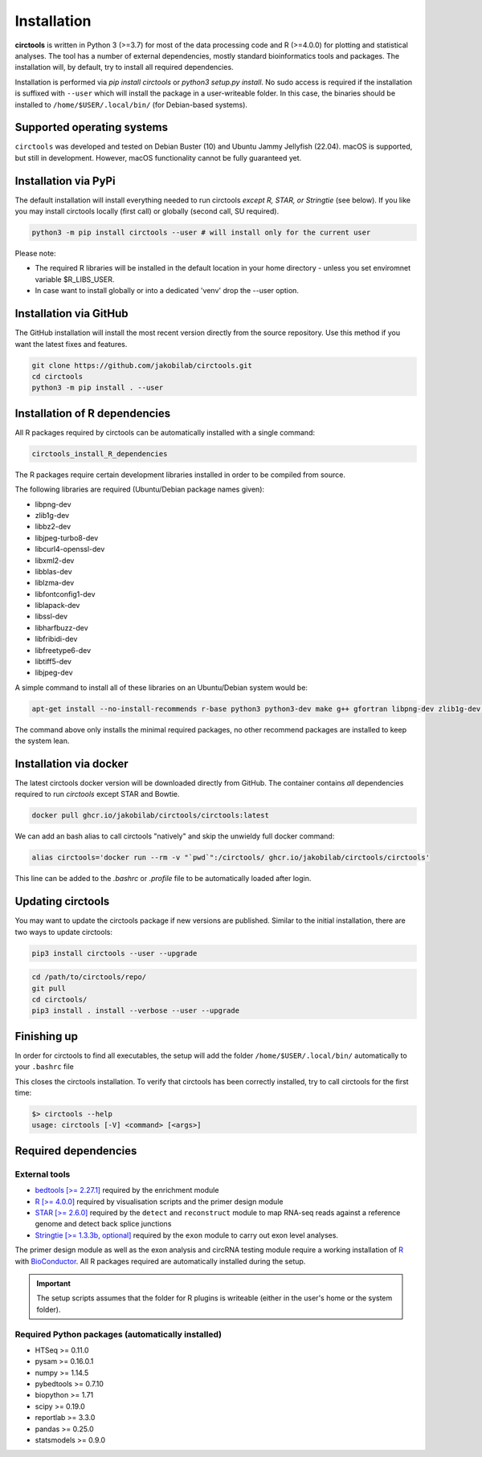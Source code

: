 Installation
********************************************************


**circtools** is written in Python 3 (>=3.7) for most of the data processing code and R (>=4.0.0) for plotting and statistical analyses. The tool has a number of external dependencies, mostly standard bioinformatics tools and packages. The installation will, by default, try to install all required dependencies.

Installation is performed via `pip install circtools` or `python3 setup.py install`. No sudo access is required if the installation is suffixed with ``--user`` which will install the package in a user-writeable folder. In this case, the binaries should be installed to ``/home/$USER/.local/bin/`` (for Debian-based systems).


Supported operating systems
-----------------------------------

``circtools`` was developed and tested on Debian Buster (10) and Ubuntu Jammy Jellyfish (22.04). macOS is supported, but still in development. However, macOS functionality cannot be fully guaranteed yet.

Installation via PyPi
-----------------------------------

The default installation will install everything needed to run circtools *except R, STAR, or Stringtie* (see below). If you like you may install circtools locally (first call) or globally (second call, SU required).

.. code-block:: bash

    python3 -m pip install circtools --user # will install only for the current user

Please note:

* The required R libraries will be installed in the default location in your home directory - unless you set enviromnet variable $R_LIBS_USER.
* In case want to install globally or into a dedicated 'venv' drop the --user option.



Installation via GitHub
--------------------------

The GitHub installation will install the most recent version directly from the source repository. Use this method if you want the latest fixes and features.

.. code-block:: bash

    git clone https://github.com/jakobilab/circtools.git
    cd circtools
    python3 -m pip install . --user


Installation of R dependencies
--------------------------------

All R packages required by circtools can be automatically installed with a single command:

.. code-block:: bash

    circtools_install_R_dependencies

The R packages require certain development libraries installed in order to be compiled from source.

The following libraries are required (Ubuntu/Debian package names given):

- libpng-dev
- zlib1g-dev
- libbz2-dev
- libjpeg-turbo8-dev
- libcurl4-openssl-dev
- libxml2-dev
- libblas-dev
- liblzma-dev
- libfontconfig1-dev
- liblapack-dev
- libssl-dev
- libharfbuzz-dev
- libfribidi-dev
- libfreetype6-dev
- libtiff5-dev
- libjpeg-dev

A simple command to install all of these libraries on an Ubuntu/Debian system would be:

.. code-block:: bash

    apt-get install --no-install-recommends r-base python3 python3-dev make g++ gfortran libpng-dev zlib1g-dev libbz2-dev libjpeg-turbo8-dev libcurl4-openssl-dev libxml2-dev libblas-dev liblzma-dev libfontconfig1-dev liblapack-dev libssl-dev libharfbuzz-dev libfribidi-dev libfreetype6-dev libtiff5-dev libjpeg-dev

The command above only installs the minimal required packages, no other recommend packages are installed to keep the system lean.

Installation via docker
-----------------------------------

The latest circtools docker version will be downloaded directly from GitHub. The container contains `all` dependencies required to run `circtools` except STAR and Bowtie.

.. code-block:: console

    docker pull ghcr.io/jakobilab/circtools/circtools:latest

We can add an bash alias to call circtools "natively" and skip the unwieldy full docker command:

.. code-block:: console

    alias circtools='docker run --rm -v "`pwd`":/circtools/ ghcr.io/jakobilab/circtools/circtools'

This line can be added to the `.bashrc` or `.profile` file to be automatically loaded after login.

Updating circtools
--------------------------

You may want to update the circtools package if new versions are published. Similar to the initial installation, there are two ways to update circtools:

.. code-block:: bash

    pip3 install circtools --user --upgrade

.. code-block:: bash

    cd /path/to/circtools/repo/
    git pull
    cd circtools/
    pip3 install . install --verbose --user --upgrade


Finishing up
------------------
In order for circtools to find all executables, the setup will add the folder ``/home/$USER/.local/bin/`` automatically to your ``.bashrc`` file

This closes the circtools installation. To verify that circtools has been correctly installed, try to call circtools for the first time:

.. code-block:: bash

    $> circtools --help
    usage: circtools [-V] <command> [<args>]


Required dependencies
---------------------

External tools
^^^^^^^^^^^^^^^

* `bedtools [>= 2.27.1] <http://bedtools.readthedocs.io/en/latest/content/installation.html>`_ required by the enrichment module

* `R [>= 4.0.0] <https://www.digitalocean.com/community/tutorials/how-to-install-r-on-ubuntu-20.04>`_ required by visualisation scripts and the primer design module

* `STAR [>= 2.6.0] <https://github.com/alexdobin/STAR>`_ required by the ``detect`` and ``reconstruct`` module to map RNA-seq reads against a reference genome and detect back splice junctions

* `Stringtie [>= 1.3.3b, optional] <https://github.com/gpertea/stringtie>`_ required by the ``exon`` module to carry out exon level analyses.

The primer design module as well as the exon analysis and circRNA testing module require a working installation of `R <https://cran.r-project.org/>`_ with `BioConductor <https://www.bioconductor.org/install/>`_. All R packages required are automatically installed during the setup.

.. important:: The setup scripts assumes that the folder for R plugins is writeable (either in the user's home or the system folder).

Required Python packages (automatically installed)
^^^^^^^^^^^^^^^
- HTSeq >= 0.11.0
- pysam >= 0.16.0.1
- numpy >= 1.14.5
- pybedtools >= 0.7.10
- biopython >= 1.71
- scipy >= 0.19.0
- reportlab >= 3.3.0
- pandas >= 0.25.0
- statsmodels >= 0.9.0
